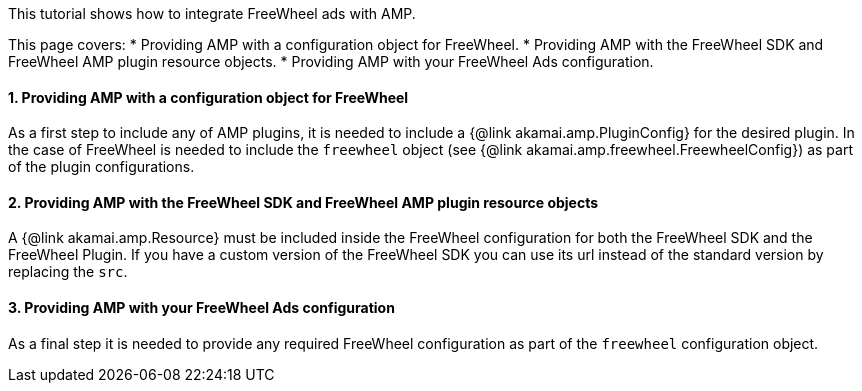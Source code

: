 This tutorial shows how to integrate FreeWheel ads with AMP.

This page covers:
* Providing AMP with a configuration object for FreeWheel.
* Providing AMP with the FreeWheel SDK and FreeWheel AMP plugin resource objects.
* Providing AMP with your FreeWheel Ads configuration.

==== 1. Providing AMP with a configuration object for FreeWheel

As a first step to include any of AMP plugins, it is needed to include a {@link akamai.amp.PluginConfig} for the desired plugin. In the case of FreeWheel is needed to include the `freewheel` object (see {@link akamai.amp.freewheel.FreewheelConfig}) as part of the plugin configurations.

==== 2. Providing AMP with the FreeWheel SDK and FreeWheel AMP plugin resource objects

A {@link akamai.amp.Resource} must be included inside the FreeWheel configuration for both the FreeWheel SDK and the FreeWheel Plugin. If you have a custom version of the FreeWheel SDK you can use its url instead of the standard version by replacing the `src`.

==== 3. Providing AMP with your FreeWheel Ads configuration

As a final step it is needed to provide any required FreeWheel configuration as part of the `freewheel` configuration object.
